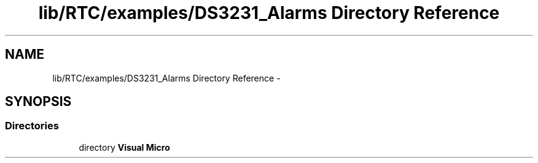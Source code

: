 .TH "lib/RTC/examples/DS3231_Alarms Directory Reference" 3 "Fri Oct 27 2017" "Canary" \" -*- nroff -*-
.ad l
.nh
.SH NAME
lib/RTC/examples/DS3231_Alarms Directory Reference \- 
.SH SYNOPSIS
.br
.PP
.SS "Directories"

.in +1c
.ti -1c
.RI "directory \fBVisual Micro\fP"
.br
.in -1c
